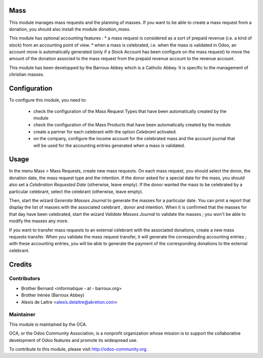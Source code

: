 Mass
====

This module manages mass requests and the planning of masses. If you want to be able to create a mass request from a donation, you should also install the module *donation_mass*.

This module has optional accounting features :
* a mass request is considered as a sort of prepaid revenue (i.e. a kind of stock) from an accounting point of view.
* when a mass is celebrated, i.e. when the mass is validated in Odoo, an account move is automatically generated (only if a Stock Account has been configure on the mass request) to move the amount of the donation associed to the mass request from the prepaid revenue account to the revenue account.

This module has been developped by the Barroux Abbey which is a Catholic Abbey. It is specific to the management of christian masses.

Configuration
=============

To configure this module, you need to:

 * check the configuration of the Mass Request Types that have been automatically created by the module
 * check the configuration of the Mass Products that have been automatically created by the module
 * create a partner for each celebrant with the option *Celebrant* activated.
 * on the company, configure the income account for the celebrated mass and the account journal that will be used for the accounting entries generated when a mass is validated.

Usage
=====

In the menu Mass > Mass Requests, create new mass requests. On each mass request, you should select the donor, the donation date, the mass request type and the intention. If the donor asked for a special date for the mass, you should also set a *Celebration Requested Date* (otherwise, leave empty). If the donor wanted the mass to be celebrated by a particular celebrant, select the celebrant (otherwise, leave empty).

Then, start the wizard *Generate Masses Journal* to generate the masses for a particular date. You can print a report that display the list of masses with the associated celebrant , donor and intention. When it is confirmed that the masses for that day have been celebrated, start the wizard *Validate Masses Journal* to validate the masses ; you won't be able to modify the masses any more.

If you want to transfer mass requests to an external celebrant with the associated donations, create a new mass requests transfer. When you validate the mass request transfer, it will generate the corresponding accounting entries ; with these accounting entries, you will be able to generate the payment of the corresponding donations to the external celebrant.

Credits
=======

Contributors
------------

* Brother Bernard <informatique - at - barroux.org>
* Brother Irénée (Barroux Abbey)
* Alexis de Lattre <alexis.delattre@akretion.com>

Maintainer
----------

.. image:: http://odoo-community.org/logo.png
   :alt: Odoo Community Association
   :target: http://odoo-community.org

This module is maintained by the OCA.

OCA, or the Odoo Community Association, is a nonprofit organization whose mission is to support the collaborative development of Odoo features and promote its widespread use.

To contribute to this module, please visit http://odoo-community.org.
